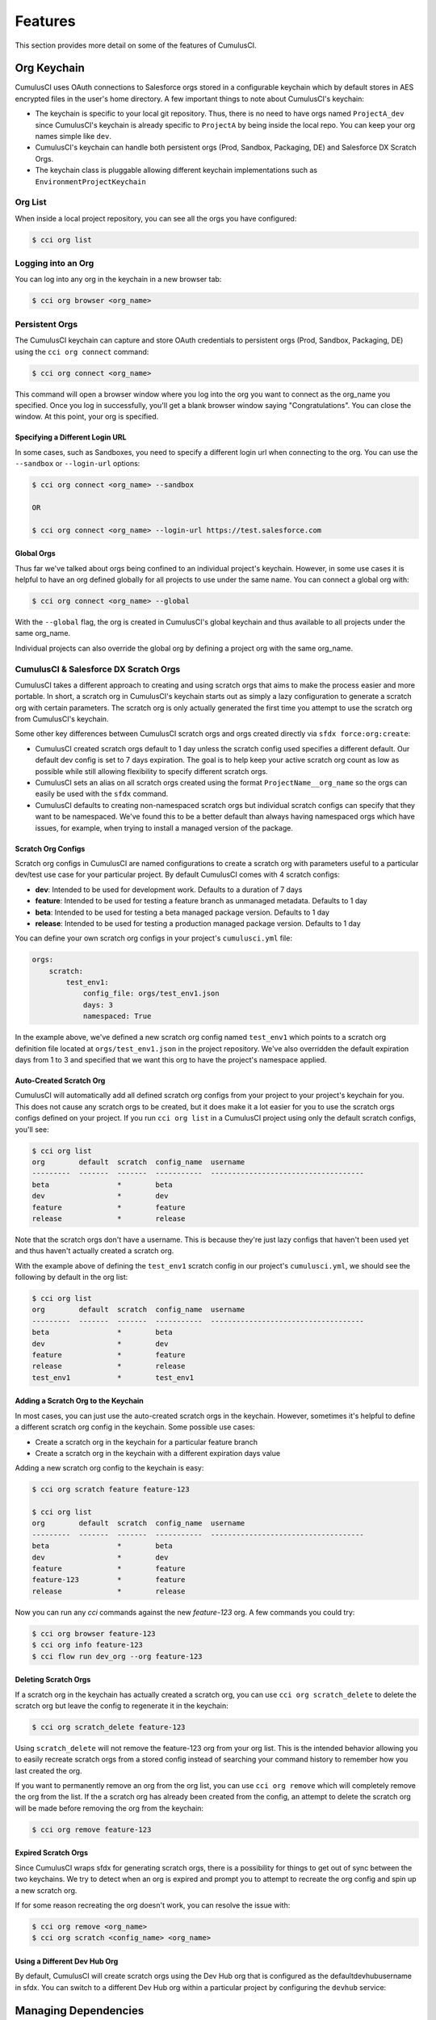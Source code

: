 ========
Features
========

This section provides more detail on some of the features of CumulusCI.

Org Keychain
============

CumulusCI uses OAuth connections to Salesforce orgs stored in a configurable keychain which by default stores in AES encrypted files in the user's home directory.  A few important things to note about CumulusCI's keychain:

* The keychain is specific to your local git repository.  Thus, there is no need to have orgs named ``ProjectA_dev`` since CumulusCI's keychain is already specific to ``ProjectA`` by being inside the local repo.  You can keep your org names simple like ``dev``.
* CumulusCI's keychain can handle both persistent orgs (Prod, Sandbox, Packaging, DE) and Salesforce DX Scratch Orgs.
* The keychain class is pluggable allowing different keychain implementations such as ``EnvironmentProjectKeychain``

Org List
--------

When inside a local project repository, you can see all the orgs you have configured:

.. code-block:: console

    $ cci org list

Logging into an Org
-------------------

You can log into any org in the keychain in a new browser tab:

.. code-block:: console

    $ cci org browser <org_name>

Persistent Orgs
---------------

The CumulusCI keychain can capture and store OAuth credentials to persistent orgs (Prod, Sandbox, Packaging, DE) using the ``cci org connect`` command:

.. code-block:: console

    $ cci org connect <org_name>

This command will open a browser window where you log into the org you want to connect as the org_name you specified.  Once you log in successfully, you'll get a blank browser window saying "Congratulations".  You can close the window.  At this point, your org is specified.

Specifying a Different Login URL
^^^^^^^^^^^^^^^^^^^^^^^^^^^^^^^^

In some cases, such as Sandboxes, you need to specify a different login url when connecting to the org.  You can use the ``--sandbox`` or ``--login-url`` options:

.. code-block:: console

    $ cci org connect <org_name> --sandbox

    OR

    $ cci org connect <org_name> --login-url https://test.salesforce.com

Global Orgs
^^^^^^^^^^^

Thus far we've talked about orgs being confined to an individual project's keychain.  However, in some use cases it is helpful to have an org defined globally for all projects to use under the same name.  You can connect a global org with:

.. code-block:: console

    $ cci org connect <org_name> --global

With the ``--global`` flag, the org is created in CumulusCI's global keychain and thus available to all projects under the same org_name.

Individual projects can also override the global org by defining a project org with the same org_name.


CumulusCI & Salesforce DX Scratch Orgs
--------------------------------------

CumulusCI takes a different approach to creating and using scratch orgs that aims to make the process easier and more portable.  In short, a scratch org in CumulusCI's keychain starts out as simply a lazy configuration to generate a scratch org with certain parameters.  The scratch org is only actually generated the first time you attempt to use the scratch org from CumulusCI's keychain.

Some other key differences between CumulusCI scratch orgs and orgs created directly via ``sfdx force:org:create``:

* CumulusCI created scratch orgs default to 1 day unless the scratch config used specifies a different default.  Our default dev config is set to 7 days expiration.  The goal is to help keep your active scratch org count as low as possible while still allowing flexibility to specify different scratch orgs.
* CumulusCI sets an alias on all scratch orgs created using the format ``ProjectName__org_name`` so the orgs can easily be used with the ``sfdx`` command.
* CumulusCI defaults to creating non-namespaced scratch orgs but individual scratch configs can specify that they want to be namespaced.  We've found this to be a better default than always having namespaced orgs which have issues, for example, when trying to install a managed version of the package.

Scratch Org Configs
^^^^^^^^^^^^^^^^^^^

Scratch org configs in CumulusCI are named configurations to create a scratch org with parameters useful to a particular dev/test use case for your particular project.  By default CumulusCI comes with 4 scratch configs:

* **dev**: Intended to be used for development work.  Defaults to a duration of 7 days
* **feature**: Intended to be used for testing a feature branch as unmanaged metadata.  Defaults to 1 day
* **beta**: Intended to be used for testing a beta managed package version.  Defaults to 1 day
* **release**: Intended to be used for testing a production managed package version.  Defaults to 1 day

You can define your own scratch org configs in your project's ``cumulusci.yml`` file:

.. code-block:: yaml

    orgs:
        scratch:
            test_env1:
                config_file: orgs/test_env1.json
                days: 3
                namespaced: True

In the example above, we've defined a new scratch org config named ``test_env1`` which points to a scratch org definition file located at ``orgs/test_env1.json`` in the project repository.  We've also overridden the default expiration days from 1 to 3 and specified that we want this org to have the project's namespace applied.

Auto-Created Scratch Org
^^^^^^^^^^^^^^^^^^^^^^^^

CumulusCI will automatically add all defined scratch org configs from your project to your project's keychain for you.  This does not cause any scratch orgs to be created, but it does make it a lot easier for you to use the scratch orgs configs defined on your project.  If you run ``cci org list`` in a CumulusCI project using only the default scratch configs, you'll see:

.. code-block:: console

    $ cci org list
    org        default  scratch  config_name  username
    ---------  -------  -------  -----------  ------------------------------------
    beta                *        beta
    dev                 *        dev
    feature             *        feature
    release             *        release

Note that the scratch orgs don't have a username.  This is because they're just lazy configs that haven't been used yet and thus haven't actually created a scratch org.

With the example above of defining the ``test_env1`` scratch config in our project's ``cumulusci.yml``, we should see the following by default in the org list:

.. code-block:: console

    $ cci org list
    org        default  scratch  config_name  username
    ---------  -------  -------  -----------  ------------------------------------
    beta                *        beta
    dev                 *        dev
    feature             *        feature
    release             *        release
    test_env1           *        test_env1


Adding a Scratch Org to the Keychain
^^^^^^^^^^^^^^^^^^^^^^^^^^^^^^^^^^^^

In most cases, you can just use the auto-created scratch orgs in the keychain.  However, sometimes it's helpful to define a different scratch org config in the keychain.  Some possible use cases:

* Create a scratch org in the keychain for a particular feature branch
* Create a scratch org in the keychain with a different expiration days value

Adding a new scratch org config to the keychain is easy:

.. code-block:: console

    $ cci org scratch feature feature-123

    $ cci org list
    org        default  scratch  config_name  username
    ---------  -------  -------  -----------  ------------------------------------
    beta                *        beta
    dev                 *        dev
    feature             *        feature
    feature-123         *        feature
    release             *        release

Now you can run any `cci` commands against the new `feature-123` org.  A few commands you could try:

.. code-block:: console

    $ cci org browser feature-123
    $ cci org info feature-123
    $ cci flow run dev_org --org feature-123

Deleting Scratch Orgs
^^^^^^^^^^^^^^^^^^^^^

If a scratch org in the keychain has actually created a scratch org, you can use ``cci org scratch_delete`` to delete the scratch org but leave the config to regenerate it in the keychain:

.. code-block:: console

    $ cci org scratch_delete feature-123

Using ``scratch_delete`` will not remove the feature-123 org from your org list.  This is the intended behavior allowing you to easily recreate scratch orgs from a stored config instead of searching your command history to remember how you last created the org.

If you want to permanently remove an org from the org list, you can use ``cci org remove`` which will completely remove the org from the list.  If the a scratch org has already been created from the config, an attempt to delete the scratch org will be made before removing the org from the keychain:

.. code-block:: console

    $ cci org remove feature-123

Expired Scratch Orgs
^^^^^^^^^^^^^^^^^^^^

Since CumulusCI wraps sfdx for generating scratch orgs, there is a possibility for things to get out of sync between the two keychains.  We try to detect when an org is expired and prompt you to attempt to recreate the org config and spin up a new scratch org.

If for some reason recreating the org doesn't work, you can resolve the issue with:

.. code-block:: console

    $ cci org remove <org_name>
    $ cci org scratch <config_name> <org_name>

Using a Different Dev Hub Org
^^^^^^^^^^^^^^^^^^^^^^^^^^^^^

By default, CumulusCI will create scratch orgs using the Dev Hub org that is configured as the defaultdevhubusername in sfdx.
You can switch to a different Dev Hub org within a particular project by configuring the ``devhub`` service:

.. code-block: console

    $ cci service connect devhub --project
    Username: [type the Dev Hub username here]
    devhub is now configured for this project.


Managing Dependencies
=====================

From the beginning, CumulusCI was built to automate the complexities of dependency management for extension package projects.  CumulusCI currently handles three main types of dependencies for projects:

* **Managed Packages**: Require a certain version of a managed package
* **Unmanaged Metadata**: Require the deployment of unmanaged metadata
* **Github Repository**: Dynamically include the dependencies of another CumulusCI configured project

The ``update_dependencies`` task handles deploying the dependencies to the target org and is included in all flows designed to deploy or install to an org.  The task can also be run individually with ``cci task run update_dependencies``.

Managed Package Dependencies
----------------------------

Managed package dependencies are rather simple.  You need the namespace and the version number you want to require:

.. code-block:: yaml

    project:
        dependencies:
            - namespace: npe01
              version: 3.6

Automatic Install, Upgrade, or Uninstall/Install
^^^^^^^^^^^^^^^^^^^^^^^^^^^^^^^^^^^^^^^^^^^^^^^^

When the ``update_dependencies`` task runs, it first retrieves a list of all managed packages in the target org and creates a list of the installed packages and their version numbers.  With the example cumulusci.yml shown above, the following will happen depending on what if npe01 is currently installed:

* If npe01 is not installed, npe01 version 3.6 is installed
* If the org already has npe01 version 3.6 installed then nothing will be done
* If the org has an older version installed, it will be upgraded to version 3.6
* If the org has a newer version or a beta version installed, it will be uninstalled and then version 3.6 will be installed

Hierachical Dependencies
^^^^^^^^^^^^^^^^^^^^^^^^

Managed Package dependencies can handle a hierarchy of dependencies between packages.  An example use case is Salesforce.org's Nonprofit Success Pack, an extension of 5 other managed packages and one of those packages (npo02) is an extension of another (npe01).  This is expressed in cumulusci.yml as:

.. code-block:: yaml

    project:
        dependencies:
            - namespace: npo02
              version: 3.8
              dependencies:
                  - namespace: npe01
                    version: 3.6
            - namespace: npe03
              version: 3.9
            - namespace: npe4
              version: 3.5
            - namespace: npe5
              version: 3.5

In the example above, the project requires npo02 version 3.8 which requires npe01 version 3.6.  By specifying the dependency hierarchy, the ``update_dependencies`` task is able to handle an edge case:  If the target org currently has npe01 version 3.7, npe01 needs to be uninstalled to downgrade to 3.6.  However, npo02 requires npe01 so uninstalling npe01 requires also uninstalling npo02.  In this scenario npe03, npe4, and npe5 do not have to be uninstalled to uninstall npe01.


Unmanaged Metadata Dependencies
-------------------------------

You can specify unmanaged metadata to be deployed by specifying a ``zip_url`` and optionally ``subfolder``, ``namespace_inject``, ``namespace_strip``, and ``unmanaged``:

.. code-block:: yaml

    project:
        dependencies:
            - zip_url: https://SOME_HOST/metadata.zip

When ``update_dependencies`` runs, it will download the zip file and deploy it via the Metadata API's Deploy method.  The zip file must contain valid metadata for use with a deploy including a package.xml file in the root.

Specifying a Subfolder of the Zip File
^^^^^^^^^^^^^^^^^^^^^^^^^^^^^^^^^^^^^^

You can use the ``subfolder`` option to specify a subfolder of the zip file you want to use for the deployment.  This is particularly handy when referring to metadata stored in a Github repository:

.. code-block:: yaml

    project:
        dependencies:
            - zip_url: https://github.com/SalesforceFoundation/CumulusReports/archive/master.zip
              subfolder: CumulusReports-master/record_types

When ``update_dependencies`` runs, it will still download the zip from ``zip_url`` but it will then build a new zip containing only the content of ``subfolder`` starting inside ``subfolder`` as the zip's root.

Injecting Namespace Prefixes
^^^^^^^^^^^^^^^^^^^^^^^^^^^^

CumulusCI has support for tokenizing references to the namespace prefix in code.  When tokenized, all occurrences of the namespace prefix (i.e. ``npsp__``), will be replaced with ``%%%NAMESPACE%%%`` inside of files and ``___NAMESPACE___`` in file names.  If the metadata you are deploying has been tokenized, you can use the ``namespace_inject`` and ``unmanaged`` options to inject the namespace:

.. code-block:: yaml

    project:
        dependencies:
            - zip_url: https://github.com/SalesforceFoundation/EDA/archive/master.zip
              subfolder: EDA-master/dev_config/src/admin_config
              namespace_inject: hed

In the above example, the metadata in the zip contains the string tokens ``%%%NAMESPACE%%%`` and ``___NAMESPACE___`` which will be replaced with ``hed__`` before the metadata is deployed.

If you want to deploy tokenized metadata without any namespace references, you have to specify both ``namespace_inject`` and ``unmanaged``:

.. code-block:: yaml

    project:
        dependencies:
            - zip_url: https://github.com/SalesforceFoundation/EDA/archive/master.zip
              subfolder: EDA-master/dev_config/src/admin_config
              namespace_inject: hed
              unmanaged: True

In the above example, the namespace tokens would be replaced with an empty string instead of the namespace effectively stripping the tokens from the files and filenames.

Stripping Namespace Prefixes
^^^^^^^^^^^^^^^^^^^^^^^^^^^^

If the metadata in the zip you want to deploy has references to a namespace prefix and you want to remove them, use the ``namespace_strip`` option:

.. code-block:: yaml

    project:
        dependencies:
            - zip_url: https://github.com/SalesforceFoundation/CumulusReports/archive/master.zip
              subfolder: CumulusReports-master/src
              namespace_strip: npsp

When ``update_dependencies`` runs, the zip will be retrieved and the string ``npsp__`` will be stripped from all files and filenames in the zip before deployment.  This is most useful if trying to set up an unmanaged development environment for an extension package which normally uses managed dependencies.  The example above takes the NPSP Reports & Dashboards project's unmanaged metadata and strips the references to ``npsp__`` so you could deploy it against an unmanaged version of NPSP.


Github Repository Dependencies
------------------------------

Github Repository dependencies create a dynamic dependency between the current project and another project on Github that uses CumulusCI to manage its dependencies:

.. code-block:: yaml

    project:
        dependencies:
            - github: https://github.com/SalesforceFoundation/EDA

When ``update_dependencies`` runs, the following is doing against the referenced repository:

* Look for cumulusci.yml and parse if found
* Determine if the project has subfolders under unpackaged/pre.  If found, deploys them first.
* Determine if the project specifies any dependencies in cumulusci.yml.  If found, deploys them next in the queue.
* Determine if the project has a namespace configured in cumulusci.yml. If found, treats the project as a managed package unless the unmanaged option is also True.
* If the project has a namespace and is not set for unmanaged, use the Github API to get the latest release and install it.
* If the project is an unmanaged dependency, the src directory is deployed.
* Determine if the project has subfolders under unpackaged/post.  If found, deploys them next.  Namespace tokens are replaced with ``namespace__`` or an empty string depending on if the dependency is considered managed or unmanaged.

Referencing Unmanaged Projects
^^^^^^^^^^^^^^^^^^^^^^^^^^^^^^

If the referenced repository does not have a namespace configured or if the dependency specifies the ``unmanaged`` option as true (see example below), the repository is treated as an unmanaged repository:

.. code-block:: yaml

    project:
        dependencies:
            - github: https://github.com/SalesforceFoundation/EDA
              unmanaged: True

In the above example, the EDA repository is configured for a namespace but the dependency specifies ``unmanaged: True`` so the dependency would deploy unmanaged EDA and its dependencies.

Referencing a Specific Tag
^^^^^^^^^^^^^^^^^^^^^^^^^^

If you want to reference a version other than HEAD and the latest production release, you can use the ``tag`` option to specify a particular tag from the target repository.  This is most useful for testing against beta versions of underyling packages or recreating specific org environments for debugging:

.. code-block:: yaml

    project:
        dependencies:
            - github: https://github.com/SalesforceFoundation/EDA
              tag: beta/1.47-Beta_2

In the above example, the EDA repository's tag ``beta/1.47-Beta_2`` will be used instead of the latest production release of EDA (1.46 for this example).  This allows a build environment to use features in the next production release of EDA which are already merged but not yet included in a production release.

Skipping unpackaged/* in Reference Repositories
^^^^^^^^^^^^^^^^^^^^^^^^^^^^^^^^^^^^^^^^^^^^^^^

If the repository you are referring to has dependency metadata under unpackaged/pre or unpackaged/post and you want to skip deploying that metadata with the dependency, use the **skip** option:

.. code-block:: yaml

    project:
        dependencies:
            - github: https://github.com/SalesforceFoundation/EDA
              skip: unpackaged/post/course_connection_record_types

Case Study: SalesforceFoundation/NPSP
-------------------------------------

The following will create a dependency against the open source repository for Salesforce.org's Nonprofit Success Pack:

.. code-block:: yaml

    project:
        dependencies:
            - github: https://github.com/SalesforceFoundation/NPSP

With this one simple line in the project's dependencies, the following dependencies are included:

* unpackaged/pre/account_record_types from SalesforceFoundation/NPSP
* unpackaged/pre/opportunity_record_types from SalesforceFoundation/NPSP
* npe01 3.6
* npo02 3.8
* npe03 3.8
* npe4 3.5
* npe5 3.5
* npsp 3.99
* unpackaged/post/first from SalesforceFoundation/NPSP with namespace tokens replaced with ``npsp__``

This happens because of the following from the cumulusci.yml in the the NPSP repository:

.. code-block:: yaml

    dependencies:
        # npo02 (includes npe01)
        - github: https://github.com/SalesforceFoundation/Households
        # npe03
        - github: https://github.com/SalesforceFoundation/Recurring_Donations
        # npe4
        - github: https://github.com/SalesforceFoundation/Relationships
        # npe5
        - github: https://github.com/SalesforceFoundation/Affiliations

Note that npo02 includes npe01.  This is because the dependencies for SaleforceFoundation/Households (npo02) contains the following:

.. code-block:: yaml

    dependencies:
        # npe01
        - github: https://github.com/SalesforceFoundation/Contacts_and_Organizations

As a result, npe01 is included because the repository for npo02 refers to npe01's repository as a dependency and NPSP refers to npo02's repository as a dependency.

You can see how complex a single repository dependency can be with the following command output from the single dependency reference to the NPSP repository:

.. code-block:: console

    $ cci task run update_dependencies
    2017-06-03 16:55:29: Getting scratch org info from Salesforce DX
    2017-06-03 16:55:31: Beginning task: UpdateDependencies
    ...
    2017-06-03 16:55:31: Retrieving list of packages from target org
    2017-06-03 16:55:31: Pending
    2017-06-03 16:55:33: [Done]
    2017-06-03 16:55:34: Dependencies:
    2017-06-03 16:55:34: Processing dependencies from Github repo https://github.com/SalesforceFoundation/NPSP
    2017-06-03 16:55:36: Processing dependencies from Github repo https://github.com/SalesforceFoundation/Households
    2017-06-03 16:55:37: Processing dependencies from Github repo https://github.com/SalesforceFoundation/Contacts_and_Organizations
    2017-06-03 16:55:39:     npe01: Install version 3.6
    2017-06-03 16:55:39:     npo02: Install version 3.8
    2017-06-03 16:55:39: Processing dependencies from Github repo https://github.com/SalesforceFoundation/Recurring_Donations
    2017-06-03 16:55:41:     npe03: Install version 3.9
    2017-06-03 16:55:41: Processing dependencies from Github repo https://github.com/SalesforceFoundation/Relationships
    2017-06-03 16:55:42:     npe4: Install version 3.5
    2017-06-03 16:55:42: Processing dependencies from Github repo https://github.com/SalesforceFoundation/Affiliations
    2017-06-03 16:55:43:     npe5: Install version 3.5
    2017-06-03 16:55:43:     npsp: Install version 3.99
    2017-06-03 16:55:43: Deploying unmanaged metadata from /NPSP-dev/unpackaged/pre/account_record_types of https://github.com/SalesforceFoundation/NPSP/archive/dev.zip
    2017-06-03 16:55:48: Pending
    2017-06-03 16:55:49: [InProgress]: Processing Type: CustomObject
    2017-06-03 16:55:50: [Done]
    2017-06-03 16:55:51: [Success]: Succeeded
    2017-06-03 16:55:51: Deploying unmanaged metadata from /NPSP-dev/unpackaged/pre/opportunity_record_types of https://github.com/SalesforceFoundation/NPSP/archive/dev.zip
    2017-06-03 16:55:56: Pending
    2017-06-03 16:55:57: [InProgress]: Processing Type: CustomObject
    2017-06-03 16:55:59: [Done]
    2017-06-03 16:56:00: [Success]: Succeeded
    2017-06-03 16:56:00: Installing npe01 version 3.6
    2017-06-03 16:56:00: Pending
    2017-06-03 16:56:01: [Pending]: next check in 1 seconds
    2017-06-03 16:56:03: [InProgress]: Processing Type: InstalledPackage
    ...
    2017-06-03 16:56:24: [Done]
    2017-06-03 16:56:25: [Success]: Succeeded
    2017-06-03 16:56:25: Installing npo02 version 3.8
    2017-06-03 16:56:25: Pending
    2017-06-03 16:56:26: [Pending]: next check in 1 seconds
    ...
    2017-06-03 16:56:35: [InProgress]: Processing Type: InstalledPackage
    ...
    2017-06-03 16:57:06: [Done]
    2017-06-03 16:57:07: [Success]: Succeeded
    2017-06-03 16:57:07: Installing npe03 version 3.9
    2017-06-03 16:57:07: Pending
    2017-06-03 16:57:08: [InProgress]: Processing Type: InstalledPackage
    ...
    2017-06-03 16:57:25: [Done]
    2017-06-03 16:57:26: [Success]: Succeeded
    2017-06-03 16:57:26: Installing npe4 version 3.5
    2017-06-03 16:57:26: Pending
    2017-06-03 16:57:27: [Pending]: next check in 1 seconds
    2017-06-03 16:57:29: [InProgress]: Processing Type: InstalledPackage
    ...
    2017-06-03 16:57:43: [Done]
    2017-06-03 16:57:44: [Success]: Succeeded
    2017-06-03 16:57:44: Installing npe5 version 3.5
    2017-06-03 16:57:44: Pending
    2017-06-03 16:57:45: [Pending]: next check in 1 seconds
    2017-06-03 16:57:47: [InProgress]: Processing Type: InstalledPackage
    ...
    2017-06-03 16:57:58: [Done]
    2017-06-03 16:57:59: [Success]: Succeeded
    2017-06-03 16:57:59: Installing npsp version 3.99
    2017-06-03 16:57:59: Pending
    2017-06-03 16:58:00: [Pending]: next check in 1 seconds
    2017-06-03 16:58:53: [InProgress]: Processing Type: InstalledPackage
    ...
    2017-06-03 17:01:53: [Done]
    2017-06-03 17:01:54: [Success]: Succeeded
    2017-06-03 17:01:54: Deploying unmanaged metadata from /NPSP-dev/unpackaged/post/first of https://github.com/SalesforceFoundation/NPSP/archive/dev.zip
    2017-06-03 17:01:58: Replacing namespace tokens with npsp__
    2017-06-03 17:01:58: Pending
    2017-06-03 17:01:59: [Pending]: next check in 1 seconds
    2017-06-03 17:02:01: [InProgress]: Processing Type: QuickAction
    2017-06-03 17:02:03: [Done]
    2017-06-03 17:02:04: [Success]: Succeeded

Automatic Cleaning of meta.xml files on Deploy
----------------------------------------------

In order to allow CumulusCI to fully manage the project's dependencies, the ``deploy`` task (and other tasks based on ``cumulusci.tasks.salesforce.Deploy`` or subclasses of it) will automatically remove the ``<packageVersion>`` element and its children from all meta.xml files in the deployed metadata.  This does not affect the files on the filesystem.

The reason for stripping ``<packageVersion>`` elements on deploy is that the target Salesforce org will automatically add them back using the installed version of the referenced namespace.  This allows CumulusCI to fully manage dependencies and avoids the need to rush a new commit of meta.xml files when a new underlying package version is available.

If the metadata being deployed references namespaced metadata that does not exist in the currently installed package, the deployment will still throw an error as expected.

The automatic cleaning of meta.xml files can be disabled using by setting the ``clean_meta_xml`` task option to ``False``.

Prior to the addition of this functionality, we often experienced unnecessary delays in our release cycle due to the need to create a new commit on ``main`` (and thus a feature branch, PR, code review, etc) just to update the meta.xml files.  CumulusCI's Github Dependency functionality already handles requiring a new production release so the only reason we needed to do this commit was the meta.xml files.  Automatically cleaning the meta.xml files on deploy eliminates the need for this commit.

One drawback of this approach is that there may be diffs in the meta.xml files that developers need to handle by either ignoring them or commiting them as part of their work in a feature branch.  The diffs come from a scenario of Package B which extends Package A.  When a new production release of Package A is published, the ``update_dependencies`` task for Package B will install the new version.  When metadata is then retrieved from the org, the meta.xml files will reference the new version while the repository's meta.xml files reference an older version.  The main difference between this situation and the previous situation without automatically cleaning the meta.xml is that avoiding the diffs in meta.xml files is a convenience for developers rather than a requirement for builds and releases.  Developers can also use the ``meta_xml_dependencies`` task to update the meta.xml files locally using the versions from CumulusCI's calculated project dependencies.

Using Tasks and Flows from a Different Project
----------------------------------------------

The dependency handling discussed above is used in a very specific context,
to install dependency packages or metadata bundles in the ``dependencies`` flow
which is a component of some other flows. It's also possible to use
arbitrary tasks and flows from another project. To do this, the other project
must be named in the ``sources`` section of cumulusci.yml:

.. code-block:: yaml

    sources:
      npsp:
        github: https://github.com/SalesforceFoundation/NPSP

This says that when tasks or flows are referenced using the `npsp` namespace,
CumulusCI should fetch the source from this GitHub repository. By default,
it will fetch the most recent release, or the default branch if there are no releases.
It's also possible to fetch a specific ``tag``:

.. code-block:: yaml

    sources:
      npsp:
        github: https://github.com/SalesforceFoundation/NPSP
        tag: rel/3.163

or a specific ``commit`` or ``branch``.

Now it's possible to run a flow from NPSP:

.. code-block:: console

    $ cci flow run npsp:install_prod

Or a task:

.. code-block:: console

    $ cci task run npsp:robot

Or even to create a new flow which uses a flow from NPSP:

.. code-block:: yaml

    flows:
      install_npsp:
        steps:
          1:
            flow: npsp:install_prod
          2:
            flow: dev_org

This flow will use NPSP's ``install_prod`` flow to install NPSP as a managed package,
and then run this project's own ``dev_org`` flow.

Source Tracking
===============

The ``list_changes`` and ``retrieve_changes`` tasks can be used to help find and retrieve metadata for components that have been changed in an org in Setup through clicks not code. This functionality relies on Salesforce's source tracking feature, so it is only available in scratch orgs.

Setting up the Capture Scratch Org
----------------------------------

When you are ready to start making changes in an org that you want to capture, start by creating a snapshot, which will effectively set the source tracking to treat all current changes as already handled.  This will allow the ``list_changes`` and ``retrieve_changes`` tasks to detect any new metadata but ignore any prior changes.

.. code-block:: console

    cci task run snapshot_changes --org dev

A number of the standard CumulusCI flows include the ``snapshot_changes`` as the final step. So if you have just set up a scratch org by running the ``dev_org``, ``dev_org_namespaced``, ``qa_org``, ``regression_org``, ``install_beta`` or ``install_prod`` flows, then you don't need to run ``snapshot_changes`` again.

To check to make sure the snapshot was created correctly, you should see no changes listed when you run the ``list_changes`` task:

.. code-block:: console

    cci task run list_changes --org dev

Listing Changes
---------------

Now, go make the changes in the org you want to capture as part of the dev config.
You can check what components have changed with the ``list_changes`` command:

.. code-block:: console

    cci task run list_changes --org dev

You can also include/exclude components from the list using the include/exclude options:

.. code-block:: console

    cci task run list_changes --org dev -o include "test.*,another_regex" -o exclude "something_to_exclude"

The ``include`` and ``exclude`` patterns will be matched against both the metadata type and name of the component.

You can also include all changed components of specific types:

    cci task run list_changes --org dev -o types "CustomObject,CustomField"

Retrieving Changes
------------------

When you are ready to capture the changes returned from ``list_changes``, run the ``retrieve_changes`` task::

.. code-block:: console

    cci task run retrieve_changes --org dev

It accepts the same ``include``, ``exclude``, and ``types`` options for filtering the list of changed components, in case you don't want to retrieve everything.

After the metadata has been retrieved, the snapshot will be updated so that the retrieved components will no longer be included in ``list_changes``. You can avoid this by setting the ``snapshot`` option to False.

By default changes are retrieved into the ``src`` directory when using metadata source format,
or the default sfdx package directory when using sfdx source format. You can retrieve into a different
location using the ``path`` option:

    cci task run retrieve_changes --org dev -o path unpackaged/config/qa

Creating custom Retrieve Tasks
------------------------------

If you will be retrieving changes into a directory repeatedly,
consider creating a custom task with the correct options
so that you don't need to specify them on the command line each time.

To do this, add YAML like this to your project's ``cumulusci.yml``:

.. code-block:: yaml

    tasks:
        retrieve_config_dev:
            description: Retrieves the current changes in the scratch org into unpackaged/config/dev
            class_path: cumulusci.tasks.salesforce.sourcetracking.RetrieveChanges
            options:
                path: unpackaged/config/dev
                namespace_tokenize: $project_config.project__package__namespace

(If you're capturing post-install metadata that will remain unpackaged, it is best to do so starting with a managed installation of your package. This makes it possible to convert references to the package namespace into CumulusCI's namespace token strings, so that the retrieved metadata can be deployed on top of either managed installations or unmanaged deployments of the package. To set up an org with the latest managed beta release, use the ``install_beta`` flow.)


Source Code Formats
===================

CumulusCI supports two different formats for storing the source code for a package:

1. The `metadata package format <https://developer.salesforce.com/docs/atlas.en-us.api_meta.meta/api_meta/file_based_zip_file.htm>`_ used by the Metadata API, Force.com IDE, and Ant Migration Tool. This format is optimized for deploying directly to a packaging org without modification. CumulusCI always deploys this format using the Metadata API.
2. The `Salesforce DX source format <https://developer.salesforce.com/docs/atlas.en-us.sfdx_dev.meta/sfdx_dev/sfdx_dev_source_file_format.htm>`_. It is optimized for developer usability with tools such as the Salesforce CLI (sfdx) and Salesforce Extensions for VS Code. When deploying a DX-format package to a scratch org, CumulusCI will do so using the ``sfdx force:source:push`` command. For orgs that do not support source tracking, such as a Developer Edition packaging org, it will convert the package to metadata format and then deploy using the Metadata API.

By default, CumulusCI assumes your source code is in the metadata format.
Tell it to use DX format instead in cumulusci.yml:

.. code-block:: yaml

    project:
        source_format: sfdx

Converting a project to DX format
---------------------------------

Assuming you have existing metadata-format source code in the ``src`` directory,
follow these steps to convert your project to store DX format source code in the ``force-app`` directory:

1. Make sure sfdx-project.json specifies a path for the default package directory:

.. code-block:: yaml

    {
        "packageDirectories": [
            {
                "path": "force-app",
                "default": true
            }
        ],
        "sourceApiVersion": "46.0”
    }

2. Add ``source_format: sfdx`` to the project section of ``cumulusci.yml``.
3. Convert the source by running ``sfdx force:mdapi:convert -r src``
4. Remove the ``src`` directory.

Now when you set up a new scratch org (for example by running the dev_org flow),
the source should get pushed successfully from the ``force-app`` directory.

Caveats:

* It’s possible there may be some minor errors in the automatic conversion that need special attention in order to deploy successfully.
* See `this link <https://ntotten.com/2018/05/11/convert-metadata-to-source-format-while-maintain-git-history/>`_ for some tips on preserving git history while converting your source format.


Working with Errors
===================

Log Files
---------
CumulusCI creates a log file every time a cci command besides ``gist`` is run. Log files are stored under ``~/.cumulusci/logs``.

Viewing Stacktraces
-------------------
If you encounter an error and want more information on what went wrong, you can use ``cci error info`` to display the last *n* lines (30, by default) of the stacktrace (if present) from the last command you executed in CumulusCI.

You can include the option ``max_lines`` argument if you want to customize how much of the stacktrace you see.

Reporting Error Logs 
--------------------
Use the ``cci error gist`` command to send the log of your last ``cci`` command to a GitHub gist so you can submit it for support if needed.

For this feature to work you will need to ensure that your `github service is setup with the proper scopes <https://cumulusci.readthedocs.io/en/latest/tutorial.html#github-service>`_.

The gist command creates a gist comprised of:
    * The current version of ``cci``
    * The current python version
    * The path to the python executable
    * The ``sysname`` of the host (e.g. Darwin)
    * The machine name of the host (e.g. x86_64)
    * The most recent logfile (cci.log) that CumulusCI has created.

The URL for the gist is displayed on the terminal of the user as output, and a web browser will automatically open a tab to the gist.

Seeing Stack Traces Automatically
---------------------------------
If you would like to investigate bugs in CumulusCI when you find
them, you can set the config option `show_stacktraces` to `True`
in the `cli` section of `~/.cumulusci/cumulusci.yml` and stacktraces
will no longer be suppressed when they are thrown within CumulusCI.
Usage Errors (wrong command line arguments, missing files, etc.)
will not show you exception tracebacks because they are seldom
helpful in that case.

CumulusCI also has a `--debug` command line argument that may help you investigate bugs.


Creating an Unlocked Package
=============================

While CumulusCI was originally created with a focus on developing managed packages,
it can also be used to develop and release `unlocked packages <https://developer.salesforce.com/docs/atlas.en-us.sfdx_dev.meta/sfdx_dev/sfdx_dev_unlocked_pkg_intro.htm>`_.

Prerequisites
-------------

In order to create unlocked package versions, you need to have a few things set up:

1. `Enable Dev Hub in Your Org <https://developer.salesforce.com/docs/atlas.en-us.sfdx_setup.meta/sfdx_setup/sfdx_setup_enable_devhub.htm>`_
2. `Enable Unlocked and Second-Generation Managed Packaging <https://developer.salesforce.com/docs/atlas.en-us.sfdx_setup.meta/sfdx_setup/sfdx_setup_enable_secondgen_pkg.htm>`_
3. Connect the Dev Hub org to the CumulusCI keychain by running ``cci org connect devhub`` (this is necessary even if sfdx has already authenticated to the Dev Hub).
4. If you want to create an unlocked package with a namespace, you must also create a new Developer Edition org to `Create and Register Your Namespace <https://developer.salesforce.com/docs/atlas.en-us.sfdx_dev.meta/sfdx_dev/sfdx_dev_unlocked_pkg_create_namespace.htm>`_, and link the namespace to your Dev Hub.

Create a Package Version
------------------------

To create a new unlocked package version, run the ``create_package_version`` task against the Dev Hub org:

.. code-block:: console

    $ cci task run create_package_version --org devhub -o package_type Unlocked

This task will look for an unlocked package with the name and namespace specified in the task options (defaulting to the name and namespace from the ``project__package`` section of ``cumulusci.yml``). If a matching package doesn't exist yet, it will be created.

The task then submits a request to create the package version, and once completed (which can take some time), the task will output some information including the SubscriberPackageVersion Id, which can be used to install the package in another org.

If a package version already exists with the exact same contents, its Id will be returned instead of creating a new package version.

Handling Dependencies
---------------------

If your project has dependencies configured in the ``project`` section of ``cumulusci.yml``, CumulusCI will try to convert them into a Subscriber Package Version Id (``04t`` key prefix), which is the format required for dependencies in the API for creating a package version.

For dependencies that are specified as a managed package namespace and version, or dependencies specified as a GitHub repository with releases that can be resolved to a namespace and version, CumulusCI needs an org with the dependencies installed in order to do this conversion. By default, it will create a new scratch org named ``2gp_dependencies`` and run the ``dependencies`` flow in order to get an org where these ids can be looked up. If you want to use an existing scratch org rather than creating a new one, set the ``dependency_org`` option for the ``create_package_version`` task.

For dependencies that are an unpackaged bundle of metadata, CumulusCI will create an additional unlocked package to contain them.

Promote a Package Version
-------------------------

In order to be installed in a production org, an unlocked package version must be
`promoted <https://developer.salesforce.com/docs/atlas.en-us.sfdx_dev.meta/sfdx_dev/sfdx_dev_unlocked_pkg_create_pkg_ver_promote.htm>`_
to mark it as released.

CumulusCI does not yet provide any tools to help with this, so for now you must use the ``sfdx force:package:version:promote`` command.
If additional unlocked packages were created to hold unpackaged dependencies, they must be promoted as well.
